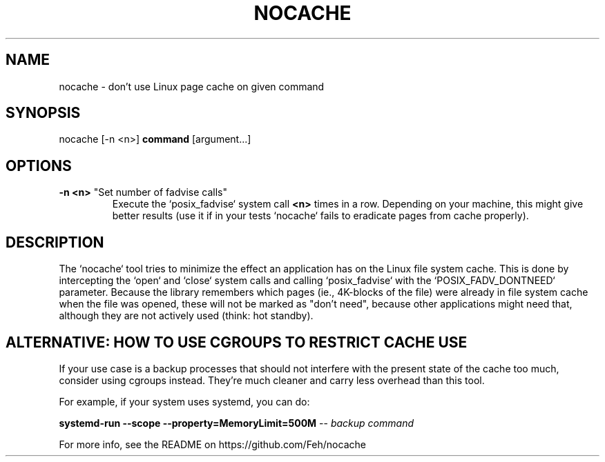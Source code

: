 .TH NOCACHE "1" "March 2013" "nocache" ""
.SH NAME
nocache \- don't use Linux page cache on given command
.SH SYNOPSIS
nocache [\-n <n>] \fBcommand\fR [argument...]
.SH OPTIONS
.TP
\fB\-n <n>\fR "Set number of fadvise calls"
Execute the `posix_fadvise` system call \fB<n>\fR times in a row.
Depending on your machine, this might give better results (use it if in
your tests `nocache` fails to eradicate pages from cache properly).
.SH DESCRIPTION
The `nocache` tool tries to minimize the effect an application has on
the Linux file system cache. This is done by intercepting the `open`
and `close` system calls and calling `posix_fadvise` with the
`POSIX_FADV_DONTNEED` parameter. Because the library remembers which
pages (ie., 4K-blocks of the file) were already in file system cache
when the file was opened, these will not be marked as "don't need",
because other applications might need that, although they are not
actively used (think: hot standby).

.SH ALTERNATIVE: HOW TO USE CGROUPS TO RESTRICT CACHE USE
If your use case is a  backup processes that should not interfere with the
present state of the cache too much, consider using cgroups instead. They're
much cleaner and carry less overhead than this tool.

For example, if your system uses systemd, you can do:

\fBsystemd-run --scope --property=MemoryLimit=500M\fR -- \fIbackup command\fR

For more info, see the README on https://github.com/Feh/nocache
